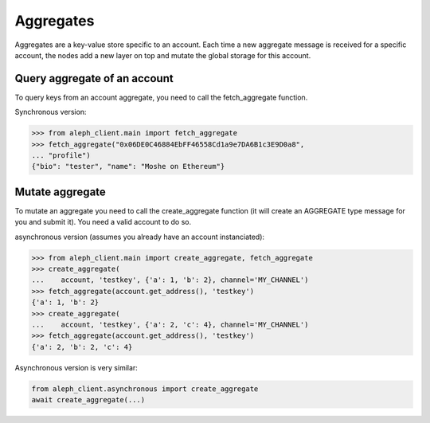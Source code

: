 .. _aggregates:

==========
Aggregates
==========

Aggregates are a key-value store specific to an account.
Each time a new aggregate message is received for a specific account, the
nodes add a new layer on top and mutate the global storage for this account.

Query aggregate of an account
-----------------------------

To query keys from an account aggregate, you need to call the fetch_aggregate function.

Synchronous version:

.. code-block:: python3

    >>> from aleph_client.main import fetch_aggregate
    >>> fetch_aggregate("0x06DE0C46884EbFF46558Cd1a9e7DA6B1c3E9D0a8",
    ... "profile")
    {"bio": "tester", "name": "Moshe on Ethereum"} 


Mutate aggregate
----------------

To mutate an aggregate you need to call the create_aggregate function (it will create
an AGGREGATE type message for you and submit it). You need a valid account to do so.

asynchronous version (assumes you already have an account instanciated):

.. code-block:: python3

    >>> from aleph_client.main import create_aggregate, fetch_aggregate
    >>> create_aggregate(
    ...    account, 'testkey', {'a': 1, 'b': 2}, channel='MY_CHANNEL')
    >>> fetch_aggregate(account.get_address(), 'testkey')
    {'a': 1, 'b': 2}
    >>> create_aggregate(
    ...    account, 'testkey', {'a': 2, 'c': 4}, channel='MY_CHANNEL')
    >>> fetch_aggregate(account.get_address(), 'testkey')
    {'a': 2, 'b': 2, 'c': 4}

Asynchronous version is very similar:

.. code-block:: python3

    from aleph_client.asynchronous import create_aggregate
    await create_aggregate(...)